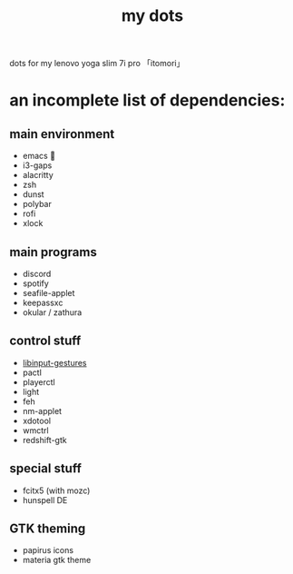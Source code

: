 #+TITLE:my dots

dots for my lenovo yoga slim 7i pro 「itomori」

[[./screen.png]]

* an incomplete list of dependencies:
** main environment
+ emacs 💜
+ i3-gaps
+ alacritty
+ zsh
+ dunst
+ polybar
+ rofi
+ xlock
** main programs
+ discord
+ spotify
+ seafile-applet
+ keepassxc
+ okular / zathura
** control stuff
+ [[https://github.com/bulletmark/libinput-gestures][libinput-gestures]]
+ pactl
+ playerctl
+ light
+ feh
+ nm-applet
+ xdotool
+ wmctrl
+ redshift-gtk
** special stuff
+ fcitx5 (with mozc)
+ hunspell DE
** GTK theming
+ papirus icons
+ materia gtk theme
